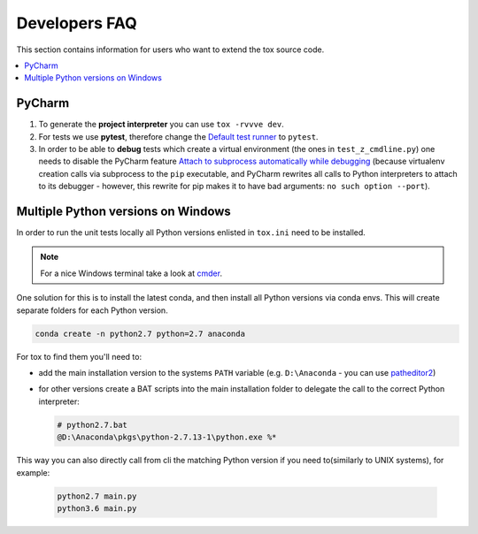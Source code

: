 .. _developers:

Developers FAQ
==============
This section contains information for users who want to extend the tox source code.

.. contents::
   :local:

PyCharm
-------
1. To generate the **project interpreter** you can use ``tox -rvvve dev``.
2. For tests we use **pytest**, therefore change the `Default test runner <https://www.jetbrains.com/help/pycharm/python-integrated-tools.html>`_ to ``pytest``.
3. In order to be able to **debug** tests which create
   a virtual environment (the ones in ``test_z_cmdline.py``) one needs to disable the PyCharm feature
   `Attach to subprocess automatically while debugging <https://www.jetbrains.com/help/pycharm/python-debugger.html>`_
   (because virtualenv creation calls via subprocess to the ``pip`` executable, and PyCharm rewrites all calls to
   Python interpreters to attach to its debugger - however, this rewrite for pip makes it to have bad arguments:
   ``no such option --port``).

Multiple Python versions on Windows
-----------------------------------
In order to run the unit tests locally all Python versions enlisted in ``tox.ini`` need to be installed.

.. note:: For a nice Windows terminal take a look at `cmder`_.

.. _cmder: http://cmder.net/

One solution for this is to install the latest conda, and then install all Python versions via conda envs. This will
create separate folders for each Python version.

.. code-block:: bat

    conda create -n python2.7 python=2.7 anaconda

For tox to find them you'll need to:

- add the main installation version to the systems ``PATH`` variable (e.g. ``D:\Anaconda`` - you can use `patheditor2`_)
- for other versions create a BAT scripts into the main installation folder to delegate the call to the correct Python
  interpreter:

  .. code-block:: bat

     # python2.7.bat
     @D:\Anaconda\pkgs\python-2.7.13-1\python.exe %*

.. _patheditor2: https://patheditor2.codeplex.com/

This way you can also directly call from cli the matching Python version  if you need to(similarly to UNIX systems), for
example:

  .. code-block:: bat

     python2.7 main.py
     python3.6 main.py
